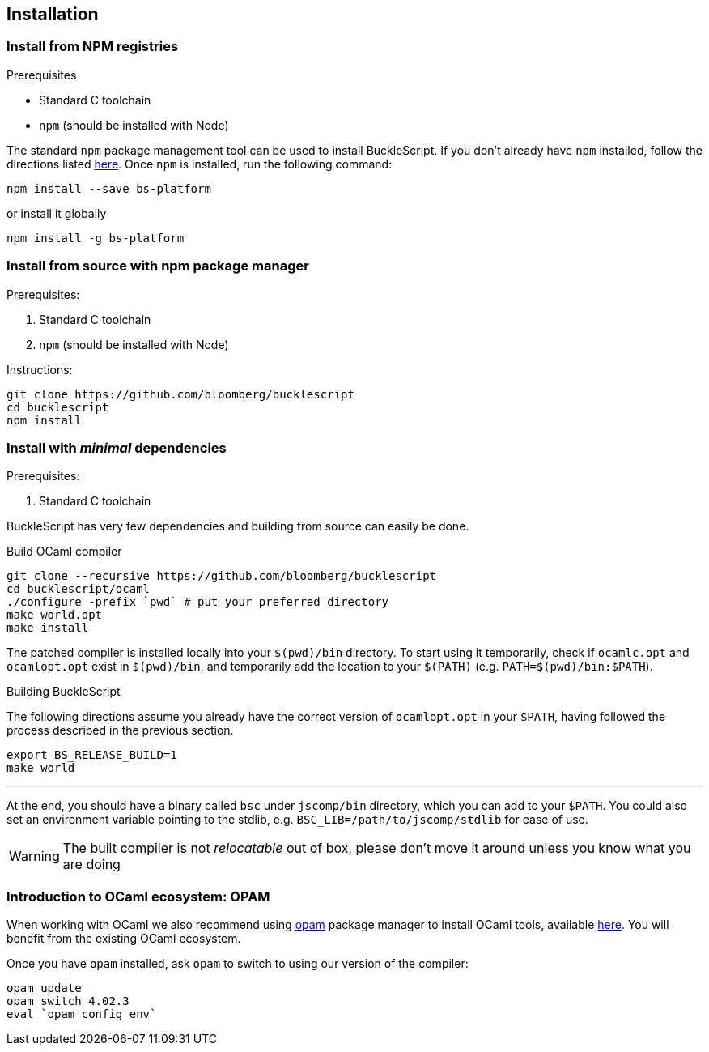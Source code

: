 ## Installation



### Install from NPM registries


.Prerequisites
* Standard C toolchain
* `npm` (should be installed with Node)


The standard `npm` package management tool can be used to install
BuckleScript. If you don't already have `npm` installed, follow the
directions listed
https://docs.npmjs.com/getting-started/installing-node[here]. Once `npm`
is installed, run the following command:

[source,sh]
------------------------------
npm install --save bs-platform
------------------------------

or install it globally

[source,shh]
------------
npm install -g bs-platform
------------

### Install from source with npm package manager

.Prerequisites:

  . Standard C toolchain
  . `npm` (should be installed with Node)

.Instructions:
[source,sh]
-----
git clone https://github.com/bloomberg/bucklescript
cd bucklescript
npm install
-----

### Install with _minimal_ dependencies

.Prerequisites:

  . Standard C toolchain


BuckleScript has very few dependencies and building from source can
easily be done.


.Build OCaml compiler


[source,sh]
--------------------------------------------------------
git clone --recursive https://github.com/bloomberg/bucklescript
cd bucklescript/ocaml
./configure -prefix `pwd` # put your preferred directory
make world.opt
make install
--------------------------------------------------------

The patched compiler is installed locally into your `$(pwd)/bin`
directory. To start using it temporarily, check if `ocamlc.opt` and
`ocamlopt.opt` exist in `$(pwd)/bin`, and temporarily add the location
to your `$(PATH)` (e.g.  `PATH=$(pwd)/bin:$PATH`).

.Building BuckleScript


The following directions assume you already have the correct version of
`ocamlopt.opt` in your `$PATH`, having followed the process described in
the previous section.

[source,sh]
-----------
export BS_RELEASE_BUILD=1
make world
-----------

'''''

At the end, you should have a binary called `bsc` under `jscomp/bin`
directory, which you can add to your `$PATH`.
You could also set an environment variable
pointing to the stdlib, e.g. `BSC_LIB=/path/to/jscomp/stdlib` for ease
of use.

WARNING: The built compiler is not _relocatable_ out of box, please don't move it around unless you know what you are doing

### Introduction to OCaml ecosystem: OPAM

When working with OCaml we also recommend using https://opam.ocaml.org[opam]
package manager to install OCaml tools, available
https://opam.ocaml.org/doc/Install.html[here]. You will benefit from the
existing OCaml ecosystem.

Once you have `opam` installed, ask `opam` to switch to using our
version of the compiler:

[source,sh]
---------------------------
opam update
opam switch 4.02.3
eval `opam config env`
---------------------------
